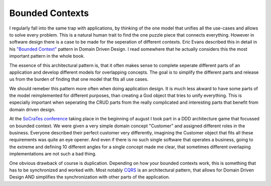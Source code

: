 Bounded Contexts
================

I regularly fall into the same trap with applications, by thinking of the one
model that unifies all the use-cases and allows to solve every problem. This is
a natural human trait to find the one puzzle piece that connects everything.
However in software design there is a case to be made for the seperation of
different contexts. Eric Evans described this in detail in his `"Bounded
Context" <http://domaindrivendesign.org/node/91/>`_ pattern in Domain Driven
Design. I read somewhere that he actually considers this the most important
pattern in the whole book.

The essence of this architectural pattern is, that it often makes sense to
complete seperate different parts of an application and develop different
models for overlapping concepts. The goal is to simplify the different parts
and release us from the burden of finding that one model that fits all use
cases.

We should remeber this pattern more often when doing application design.
It is much less akward to have some parts of the model reimplemented for
different purposes, than creating a God object that tries to unify everything.
This is especially important when seperating the CRUD parts from the really
complicated and interesting parts that benefit from domain driven design.

At the `SoCraTes conference <http://www.socrates-conference.de/>`_ taking place
in the beginning of august I took part in a DDD architecture game that focussed
on bounded context. We were given a very simple domain concept "Customer" and
assigned different roles in the business.  Everyone described their perfect
customer very differently, imagining the Customer object that fits all these
requirements was quite an eye opener. And even if there is no such single
software that operates a business, going to the extreme and defining 10
different angles for a single concept made me clear, that sometimes different
overlaping implementations are not such a bad thing.

One obvious drawback of course is duplication. Depending on how your bounded
contexts work, this is something that has to be synchronized and worked with.
Most notably `CQRS <http://martinfowler.com/bliki/CQRS.html>`_ is an
architectural pattern, that allows for Domain Driven Design AND simplifies the
synchronization with other parts of the application.

.. author:: default
.. categories:: none
.. tags:: none
.. comments::
